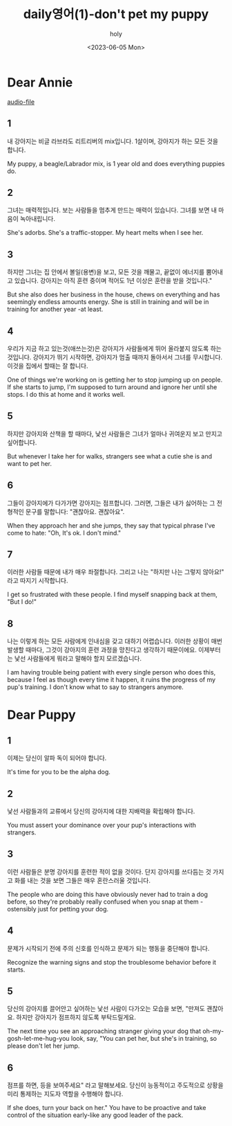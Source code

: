 #+title: daily영어(1)-don't pet my puppy
#+AUTHOR: holy
#+EMAIL: hoyoul.park@gmail.com
#+DATE: <2023-06-05 Mon>
#+DESCRIPTION: dear annie 에세이.
#+HUGO_DRAFT: true


* Dear Annie
[[file:~/Dropbox/audiobooks/askmeanything/AskMeAnything_01.mp3][audio-file]]
** 1
내 강아지는 비글 라브라도 리트리버의 mix입니다. 1살이며, 강아지가 하는
모든 것을 합니다.

My puppy, a beagle/Labrador mix, is 1 year old and does everything
puppies do.
** 2
그녀는 매력적입니다. 보는 사람들을 멈추게 만드는 매력이
있습니다. 그녀를 보면 내 마음이 녹아내립니다.


She's adorbs. She's a traffic-stopper. My heart melts when
I see her.
** 3

하지만 그녀는 집 안에서 볼일(용변)을 보고, 모든 것을 깨물고, 끝없이 에너지를
뿜어내고 있습니다. 강아지는 아직 훈련 중이며 적어도 1년 이상은 훈련을
받을 것입니다."

But she also does her business in the house, chews on everything and
has seemingly endless amounts energy. She is still in training and
will be in training for another year -at least.

** 4
우리가 지금 하고 있는것(애쓰는것)은 강아지가 사람들에게 뛰어 올라붙지 않도록
하는 것입니다. 강아지가 뛰기 시작하면, 강아지가 멈출 때까지 돌아서서
그녀를 무시합니다. 이것을 집에서 할때는 잘 합니다.


One of things we're working on is getting her to stop jumping up on
people. If she starts to jump, I'm supposed to turn around and ignore
her until she stops. I do this at home and it works well.

** 5
하지만 강아지와 산책을 할 때마다, 낯선 사람들은 그녀가 얼마나 귀여운지
보고 만지고 싶어합니다.


But whenever I take her for walks, strangers see what a cutie she is
and want to pet her.

** 6

그들이 강아지에가 다가가면 강아지는 점프합니다. 그러면, 그들은 내가 싫어하는 그
전형적인 문구를 말합니다: "괜찮아요. 괜찮아요".


When they approach her and she jumps, they say that typical phrase
I've come to hate: "Oh, It's ok. I don't mind."

** 7
이러한 사람들 때문에 내가 매우 좌절합니다. 그리고 나는 "하지만 나는
그렇지 않아요!" 라고 따지기 시작합니다.


I get so frustrated with these people.  I find myself snapping back at
them, "But I do!"

** 8
나는 이렇게 하는 모든 사람에게 인내심을 갖고 대하기 어렵습니다. 이러한
상황이 매번 발생할 때마다, 그것이 강아지의 훈련 과정을 망친다고
생각하기 때문이에요. 이제부터는 낯선 사람들에게 뭐라고 말해야 할지
모르겠습니다.


I am having trouble being patient with every single
person who does this, because I feel as though every time it happen,
it ruins the progress of my pup's training. I don't know what to say
to strangers anymore.

* Dear Puppy

** 1
이제는 당신이 알파 독이 되어야 합니다.


It's time for you to be the alpha dog.

** 2
낯선 사람들과의 교류에서 당신의 강아지에 대한 지배력을 확립해야
합니다.


You must assert your dominance over your pup's interactions
with strangers.

** 3
이런 사람들은 분명 강아지를 훈련한 적이 없을 것이다. 단지 강아지를
쓰다듬는 것 가지고 화를 내는 것을 보면 그들은 매우 혼란스러울
것입니다.


The people who are doing this have obviously never had
to train a dog before, so they're probably really confused when you
snap at them - ostensibly just for petting your dog.

** 4
문제가 시작되기 전에 주의 신호를 인식하고 문제가 되는 행동을 중단해야
합니다.


Recognize the warning signs and stop the troublesome behavior
before it starts.

** 5
당신의 강아지를 끌어안고 싶어하는 낯선 사람이 다가오는 모습을 보면,
"만져도 괜찮아요. 하지만 강아지가 점프하지 않도록 부탁드릴게요.


The next time you see an approaching stranger giving your dog that
oh-my-gosh-let-me-hug-you look, say, "You can pet her, but she's in
training, so please don't let her jump.

** 6
점프를 하면, 등을 보여주세요" 라고 말해보세요. 당신이 능동적이고
주도적으로 상황을 미리 통제하는 지도자 역할을 수행해야 합니다.


If she does, turn your back on her." You have to be proactive and take
control of the situation early-like any good leader of the pack.


